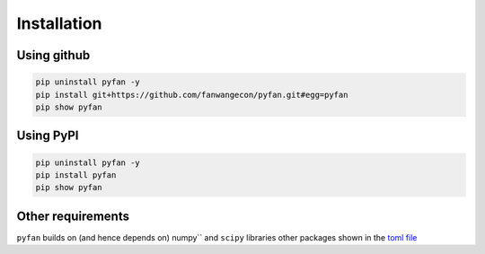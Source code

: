 Installation
============

Using github
------------

.. code-block:: bash

    pip uninstall pyfan -y
    pip install git+https://github.com/fanwangecon/pyfan.git#egg=pyfan
    pip show pyfan

Using PyPI
----------

.. code-block:: bash

    pip uninstall pyfan -y
    pip install pyfan
    pip show pyfan

Other requirements
------------------

``pyfan`` builds on (and hence depends on) numpy`` and
``scipy`` libraries other packages shown in the
`toml file <https://github.com/FanWangEcon/pyfan/blob/master/doc/pyproject.toml>`_
